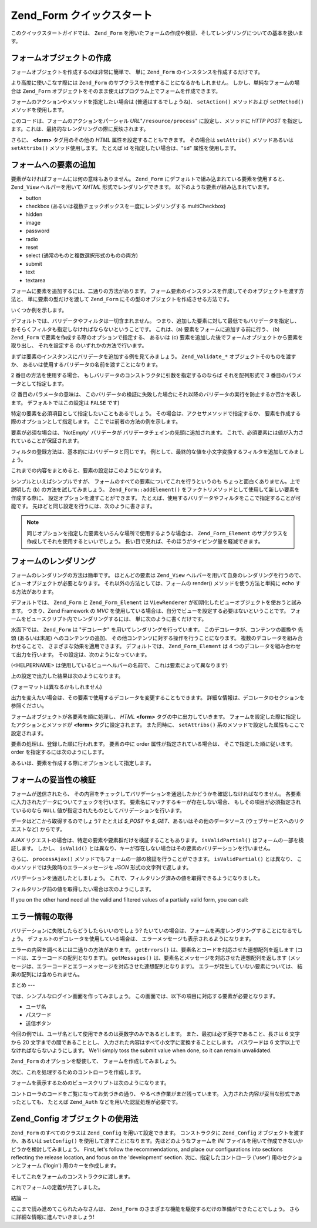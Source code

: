 .. _zend.form.quickstart:

Zend_Form クイックスタート
==================

このクイックスタートガイドでは、 ``Zend_Form``
を用いたフォームの作成や検証、そしてレンダリングについての基本を扱います。

.. _zend.form.quickstart.create:

フォームオブジェクトの作成
-------------

フォームオブジェクトを作成するのは非常に簡単で、 単に ``Zend_Form``
のインスタンスを作成するだけです。

.. code-block:: php
   :linenos:

   $form = new Zend_Form;

より高度に使いこなす際には ``Zend_Form``
のサブクラスを作成することになるかもしれません。
しかし、単純なフォームの場合は ``Zend_Form``
オブジェクトをそのまま使えばプログラム上でフォームを作成できます。

フォームのアクションやメソッドを指定したい場合は (普通はするでしょうね)、
``setAction()`` メソッドおよび ``setMethod()`` メソッドを使用します。

.. code-block:: php
   :linenos:

   $form->setAction('/resource/process')
        ->setMethod('post');

このコードは、フォームのアクションをパーシャル *URL*"``/resource/process``"
に設定し、メソッドに *HTTP* *POST*
を指定します。これは、最終的なレンダリングの際に反映されます。

さらに、 **<form>** タグ用のその他の *HTML* 属性を設定することもできます。
その場合は ``setAttrib()`` メソッドあるいは ``setAttribs()`` メソッド使用します。
たとえば id を指定したい場合は、"``id``" 属性を使用します。

.. code-block:: php
   :linenos:

   $form->setAttrib('id', 'login');

.. _zend.form.quickstart.elements:

フォームへの要素の追加
-----------

要素がなければフォームには何の意味もありません。 ``Zend_Form``
にデフォルトで組み込まれている要素を使用すると、 ``Zend_View`` ヘルパーを用いて
*XHTML* 形式でレンダリングできます。 以下のような要素が組み込まれています。

- button

- checkbox (あるいは複数チェックボックスを一度にレンダリングする multiCheckbox)

- hidden

- image

- password

- radio

- reset

- select (通常のものと複数選択形式のものの両方)

- submit

- text

- textarea

フォームに要素を追加するには、二通りの方法があります。
フォーム要素のインスタンスを作成してそのオブジェクトを渡す方法と、
単に要素の型だけを渡して ``Zend_Form``
にその型のオブジェクトを作成させる方法です。

いくつか例を示します。

.. code-block:: php
   :linenos:

   // 要素のインスタンスを作成してフォームオブジェクトに渡します
   $form->addElement(new Zend_Form_Element_Text('username'));

   // フォーム要素の型をフォームオブジェクトに渡します
   $form->addElement('text', 'username');

デフォルトでは、バリデータやフィルタは一切含まれません。
つまり、追加した要素に対して最低でもバリデータを指定し、
おそらくフィルタも指定しなければならないということです。 これは、(a)
要素をフォームに追加する前に行う、 (b) ``Zend_Form``
で要素を作成する際のオプションで指定する、 あるいは (c)
要素を追加した後でフォームオブジェクトから要素を取り出し、 それを設定する
のいずれかの方法で行います。

まずは要素のインスタンスにバリデータを追加する例を見てみましょう。
``Zend_Validate_*`` オブジェクトそのものを渡すか、
あるいは使用するバリデータの名前を渡すことになります。

.. code-block:: php
   :linenos:

   $username = new Zend_Form_Element_Text('username');

   // Zend_Validate_* オブジェクトを渡します
   $username->addValidator(new Zend_Validate_Alnum());

   // バリデータ名を渡します
   $username->addValidator('alnum');

2 番目の方法を使用する場合、
もしバリデータのコンストラクタに引数を指定するのならば それを配列形式で 3
番目のパラメータとして指定します。

.. code-block:: php
   :linenos:

   // 正規表現パターンを渡します
   $username->addValidator('regex', false, array('/^[a-z]/i'));

(2 番目のパラメータの意味は、
このバリデータの検証に失敗した場合にそれ以降のバリデータの実行を防止するか否かを表します。
デフォルトではこの設定は ``FALSE`` です)

特定の要素を必須項目として指定したいこともあるでしょう。
その場合は、アクセサメソッドで指定するか、
要素を作成する際のオプションとして指定します。
ここでは前者の方法の例を示します。

.. code-block:: php
   :linenos:

   // この要素は必須です
   $username->setRequired(true);

要素が必須な場合は、'NotEmpty' バリデータが
バリデータチェインの先頭に追加されます。
これで、必須要素には値が入力されていることが保証されます。

フィルタの登録方法は、基本的にはバリデータと同じです。
例として、最終的な値を小文字変換するフィルタを追加してみましょう。

.. code-block:: php
   :linenos:

   $username->addFilter('StringtoLower');

これまでの内容をまとめると、要素の設定はこのようになります。

.. code-block:: php
   :linenos:

   $username->addValidator('alnum')
            ->addValidator('regex', false, array('/^[a-z]/'))
            ->setRequired(true)
            ->addFilter('StringToLower');

   // あるいは、もうすこしコンパクトに書くなら
   $username->addValidators(array('alnum',
           array('regex', false, '/^[a-z]/i')
       ))
       ->setRequired(true)
       ->addFilters(array('StringToLower'));

シンプルといえばシンプルですが、
フォームのすべての要素についてこれを行うというのも
ちょっと面白くありません。上で説明した (b) の方法を試してみましょう。
``Zend_Form::addElement()``
をファクトリメソッドとして使用して新しい要素を作成する際に、
設定オプションを渡すことができます。
たとえば、使用するバリデータやフィルタをここで指定することが可能です。
先ほどと同じ設定を行うには、次のように書きます。

.. code-block:: php
   :linenos:

   $form->addElement('text', 'username', array(
       'validators' => array(
           'alnum',
           array('regex', false, '/^[a-z]/i')
       ),
       'required' => true,
       'filters'  => array('StringToLower'),
   ));

.. note::

   同じオプションを指定した要素をいろんな場所で使用するような場合は、
   ``Zend_Form_Element`` のサブクラスを作成してそれを使用するといいでしょう。
   長い目で見れば、そのほうがタイピング量を軽減できます。

.. _zend.form.quickstart.render:

フォームのレンダリング
-----------

フォームのレンダリングの方法は簡単です。 ほとんどの要素は ``Zend_View``
ヘルパーを用いて自身のレンダリングを行うので、
ビューオブジェクトが必要となります。 それ以外の方法としては、フォームの render()
メソッドを使う方法と単純に echo する方法があります。

.. code-block:: php
   :linenos:

   // 明示的に render() をコールし、オプションでビューオブジェクトを渡します
   echo $form->render($view);

   // 事前に setView() でビューオブジェクトが設定されているものとします
   echo $form;

デフォルトでは、 ``Zend_Form`` と ``Zend_Form_Element`` は ``ViewRenderer``
が初期化したビューオブジェクトを使おうと試みます。 つまり、Zend Framework の *MVC*
を使用している場合は、自分でビューを設定する必要はないということです。
フォームをビュースクリプト内でレンダリングするには、
単に次のように書くだけです。

.. code-block:: php
   :linenos:

   <?php echo $this->form ?>

水面下では、 ``Zend_Form`` は "デコレータ" を用いてレンダリングを行っています。
このデコレータが、コンテンツの置換や 先頭 (あるいは末尾)
へのコンテンツの追加、 その他コンテンツに対する操作を行うことになります。
複数のデコレータを組み合わせることで、 さまざまな効果を適用できます。
デフォルトでは、 ``Zend_Form_Element`` は 4
つのデコレータを組み合わせて出力を行います。
その設定は、次のようになっています。

.. code-block:: php
   :linenos:

   $element->addDecorators(array(
       'ViewHelper',
       'Errors',
       array('HtmlTag', array('tag' => 'dd')),
       array('Label', array('tag' => 'dt')),
   ));

(<HELPERNAME> は使用しているビューヘルパーの名前で、 これは要素によって異なります)

上の設定で出力した結果は次のようになります。

.. code-block:: html
   :linenos:

   <dt><label for="username" class="required">Username</dt>
   <dd>
       <input type="text" name="username" value="123-abc" />
       <ul class="errors">
           <li>'123-abc' has not only alphabetic and digit characters</li>
           <li>'123-abc' does not match against pattern '/^[a-z]/i'</li>
       </ul>
   </dd>

(フォーマットは異なるかもしれません)

出力を変えたい場合は、その要素で使用するデコレータを変更することもできます。
詳細な情報は、デコレータのセクションを参照ください。

フォームオブジェクトが各要素を順に処理し、 *HTML* **<form>**
タグの中に出力していきます。
フォームを設定した際に指定したアクションとメソッドが **<form>**
タグに設定されます。 また同時に、 ``setAttribs()``
系のメソッドで設定した属性もここで設定されます。

要素の処理は、登録した順に行われます。 要素の中に order
属性が指定されている場合は、 そこで指定した順に従います。 order
を指定するには次のようにします。

.. code-block:: php
   :linenos:

   $element->setOrder(10);

あるいは、要素を作成する際にオプションとして指定します。

.. code-block:: php
   :linenos:

   $form->addElement('text', 'username', array('order' => 10));

.. _zend.form.quickstart.validate:

フォームの妥当性の検証
-----------

フォームが送信されたら、
その内容をチェックしてバリデーションを通過したかどうかを確認しなければなりません。
各要素に入力されたデータについてチェックを行います。
要素名にマッチするキーが存在しない場合、
もしその項目が必須指定されているのなら ``NULL``
値が指定されたものとしてバリデーションを行います。

データはどこから取得するのでしょう? たとえば *$_POST* や *$_GET*\
、あるいはその他のデータソース (ウェブサービスへのリクエストなど) からです。

.. code-block:: php
   :linenos:

   if ($form->isValid($_POST)) {
       // 成功!
   } else {
       // 失敗!
   }

*AJAX* リクエストの場合は、特定の要素や要素群だけを検証することもあります。
``isValidPartial()`` はフォームの一部を検証します。 しかし、 ``isValid()``
とは異なり、キーが存在しない場合はその要素のバリデーションを行いません。

.. code-block:: php
   :linenos:

   if ($form->isValidPartial($_POST)) {
       // 存在する要素はすべてバリデーションに通過しました
   } else {
       // いくつかの要素がバリデーションに失敗しました
   }

さらに、 ``processAjax()`` メソッドでもフォームの一部の検証を行うことができます。
``isValidPartial()`` とは異なり、 このメソッドでは失敗時のエラーメッセージを *JSON*
形式の文字列で返します。

バリデーションを通過したとしましょう。
これで、フィルタリング済みの値を取得できるようになりました。

.. code-block:: php
   :linenos:

   $values = $form->getValues();

フィルタリング前の値を取得したい場合は次のようにします。

.. code-block:: php
   :linenos:

   $unfiltered = $form->getUnfilteredValues();

If you on the other hand need all the valid and filtered values of a partially valid form, you can call:

.. code-block:: php
   :linenos:

   $values = $form->getValidValues($_POST);

.. _zend.form.quickstart.errorstatus:

エラー情報の取得
--------

バリデーションに失敗したらどうしたらいいのでしょう?
たいていの場合は、フォームを再度レンダリングすることになるでしょう。
デフォルトのデコレータを使用している場合は、
エラーメッセージも表示されるようになります。

.. code-block:: php
   :linenos:

   if (!$form->isValid($_POST)) {
       echo $form;

       // あるいは、ビューオブジェクトを代入してビューをレンダリングします...
       $this->view->form = $form;
       return $this->render('form');
   }

エラーの内容を調べるには二通りの方法があります。 ``getErrors()``
は、要素名とコードを対応させた連想配列を返します
(コードは、エラーコードの配列となります)。 ``getMessages()``
は、要素名とメッセージを対応させた連想配列を返します
(メッセージは、エラーコードとエラーメッセージを対応させた連想配列となります)。
エラーが発生していない要素については、 結果の配列には含められません。

.. _zend.form.quickstart.puttingtogether:

まとめ
---

では、シンプルなログイン画面を作ってみましょう。
この画面では、以下の項目に対応する要素が必要となります。

- ユーザ名

- パスワード

- 送信ボタン

今回の例では、ユーザ名として使用できるのは英数字のみであるとします。
また、最初は必ず英字であること、長さは 6 文字から 20
文字までの間であることとし、
入力された内容はすべて小文字に変換することにします。 パスワードは 6
文字以上でなければならないようにします。 We'll simply toss the submit value when done, so it
can remain unvalidated.

``Zend_Form`` のオプションを駆使して、 フォームを作成してみましょう。

.. code-block:: php
   :linenos:

   $form = new Zend_Form();
   $form->setAction('/user/login')
        ->setMethod('post');

   // username 要素を作成・設定します
   $username = $form->createElement('text', 'username');
   $username->addValidator('alnum')
            ->addValidator('regex', false, array('/^[a-z]+/'))
            ->addValidator('stringLength', false, array(6, 20))
            ->setRequired(true)
            ->addFilter('StringToLower');

   // password 要素を作成・設定します
   $password = $form->createElement('password', 'password');
   $password->addValidator('StringLength', false, array(6))
            ->setRequired(true);

   // 要素をフォームに追加します
   $form->addElement($username)
        ->addElement($password)
        // addElement() をファクトリとして使用して 'Login' ボタンを作成します
        ->addElement('submit', 'login', array('label' => 'Login'));

次に、これを処理するためのコントローラを作成します。

.. code-block:: php
   :linenos:

   class UserController extends Zend_Controller_Action
   {
       public function getForm()
       {
           // 先ほどのようなフォームを作成します
           return $form;
       }

       public function indexAction()
       {
           // user/form.phtml をレンダリングします
           $this->view->form = $this->getForm();
           $this->render('form');
       }

       public function loginAction()
       {
           if (!$this->getRequest()->isPost()) {
               return $this->_forward('index');
           }
           $form = $this->getForm();
           if (!$form->isValid($_POST)) {
               // バリデーションに失敗したので、フォームを再描画します
               $this->view->form = $form;
               return $this->render('form');
           }

           $values = $form->getValues();
           // ここで認証処理を行います
       }
   }

フォームを表示するためのビュースクリプトは次のようになります。

.. code-block:: php
   :linenos:

   <h2>Please login:</h2>
   <?php echo $this->form ?>

コントローラのコードをご覧になってお気づきの通り、
やるべき作業がまだ残っています。 入力された内容が妥当な形式であったとしても、
たとえば ``Zend_Auth`` などを用いた認証処理が必要です。

.. _zend.form.quickstart.config:

Zend_Config オブジェクトの使用法
----------------------

``Zend_Form`` のすべてのクラスは ``Zend_Config`` を用いて設定できます。
コンストラクタに ``Zend_Config`` オブジェクトを渡すか、あるいは ``setConfig()``
を使用して渡すことになります。先ほどのようなフォームを *INI*
ファイルを用いて作成できないかどうかを検討してみましょう。 First, let's follow the
recommendations, and place our configurations into sections reflecting the release location, and focus on the
'development' section. 次に、指定したコントローラ ('user') 用のセクションとフォーム
('login') 用のキーを作成します。

.. code-block:: ini
   :linenos:

   [development]
   ; フォーム全般のメタ情報
   user.login.action = "/user/login"
   user.login.method = "post"

   ; username 要素
   user.login.elements.username.type = "text"
   user.login.elements.username.options.validators.alnum.validator = "alnum"
   user.login.elements.username.options.validators.regex.validator = "regex"
   user.login.elements.username.options.validators.regex.options.pattern = "/^[a-z]/i"
   user.login.elements.username.options.validators.strlen.validator = "StringLength"
   user.login.elements.username.options.validators.strlen.options.min = "6"
   user.login.elements.username.options.validators.strlen.options.max = "20"
   user.login.elements.username.options.required = true
   user.login.elements.username.options.filters.lower.filter = "StringToLower"

   ; password 要素
   user.login.elements.password.type = "password"
   user.login.elements.password.options.validators.strlen.validator = "StringLength"
   user.login.elements.password.options.validators.strlen.options.min = "6"
   user.login.elements.password.options.required = true

   ; submit 要素
   user.login.elements.submit.type = "submit"

そしてこれをフォームのコンストラクタに渡します。

.. code-block:: php
   :linenos:

   $config = new Zend_Config_Ini($configFile, 'development');
   $form   = new Zend_Form($config->user->login);

これでフォームの定義が完了しました。

.. _zend.form.quickstart.conclusion:

結論
--

ここまで読み進めてこられたみなさんは、 ``Zend_Form``
のさまざまな機能を駆使するだけの準備ができたことでしょう。
さらに詳細な情報に進んでいきましょう!


